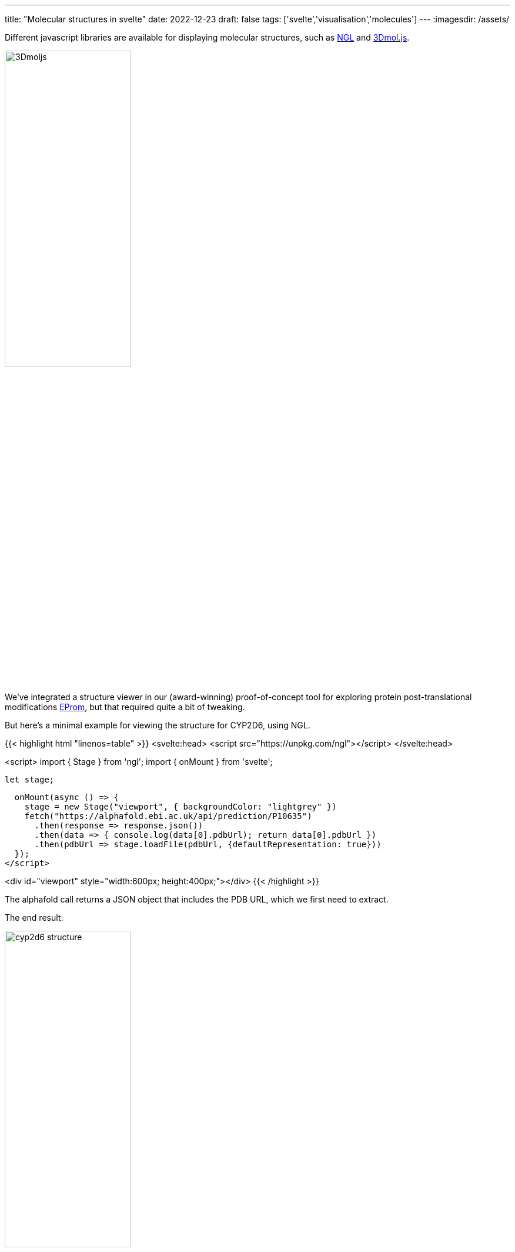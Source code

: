 ---
title: "Molecular structures in svelte"
date: 2022-12-23
draft: false
tags: ['svelte','visualisation','molecules']
---
:imagesdir: /assets/

Different javascript libraries are available for displaying molecular structures, such as https://github.com/nglviewer/ngl[NGL] and https://3dmol.csb.pitt.edu[3Dmol.js].

image::3Dmoljs.png[width=50%]

We've integrated a structure viewer in our (award-winning) proof-of-concept tool for exploring protein post-translational modifications http://biovis2022.vercel.app[EProm], but that required quite a bit of tweaking.

But here's a minimal example for viewing the structure for CYP2D6, using NGL.

{{< highlight html "linenos=table" >}}
<svelte:head>
  <script src="https://unpkg.com/ngl"></script>
</svelte:head>

<script>
  import { Stage } from 'ngl';
  import { onMount } from 'svelte';

  let stage;

  onMount(async () => {
    stage = new Stage("viewport", { backgroundColor: "lightgrey" })
    fetch("https://alphafold.ebi.ac.uk/api/prediction/P10635")
      .then(response => response.json())
      .then(data => { console.log(data[0].pdbUrl); return data[0].pdbUrl })
      .then(pdbUrl => stage.loadFile(pdbUrl, {defaultRepresentation: true}))
  });
</script>

<div id="viewport" style="width:600px; height:400px;"></div>
{{< /highlight >}}

The alphafold call returns a JSON object that includes the PDB URL, which we first need to extract.

The end result:

image::cyp2d6_structure.png[width=50%]

If you don't want the default representation, you can remove that option from line 16, and add the representation separately on the component:

{{< highlight html "linenos=table" >}}
...
<script>
...
    stage = new Stage("viewport", { backgroundColor: "lightgrey" })
    fetch("https://alphafold.ebi.ac.uk/api/prediction/P10635")
      .then(response => response.json())
      .then(data => { console.log(data[0].pdbUrl); return data[0].pdbUrl })
      .then(pdbUrl => stage.loadFile(pdbUrl))
      .then(component => { component.addRepresentation("ball+stick", { colorScheme: "atomindex" });
                           component.autoView() })
  });
</script>

<div id="viewport" style="width:600px; height:400px;"></div>
{{< /highlight >}}

Some useful http://nglviewer.org/ngl/api/manual/coloring.html[colour schemes] are

- `sstruc`: see the secondary structure
- `residueindex`: so you know which residues are in proximity in the primary structure

For a full list of possible representations, see http://nglviewer.org/ngl/api/manual/molecular-representations.html[here].

We can also add representations _after_ the `onMount`. This will make it possible to change those and the colours interactively. For example (also using `async`-`await` instead of `then` for my own reference):

{{< highlight html "linenos=table" >}}
<svelte:head>
  <script src="https://unpkg.com/ngl"></script>
</svelte:head>

<script>
  import { Stage } from 'ngl';
  import { onMount } from 'svelte';

  let stage;
  let my_representation = 'cartoon'
  let my_colours = 'atomindex'

  onMount(async () => {
    stage = new Stage("viewport", { backgroundColor: "#eeeeee" })

    const response = await fetch("https://alphafold.ebi.ac.uk/api/prediction/P10635")
    const data = await response.json()
    const pdbUrl = await data[0].pdbUrl
    component = await stage.loadFile(pdbUrl)   
  });

  $: {
    if ( typeof component === 'object' ) {
      component.removeAllRepresentations();
      component.addRepresentation(my_representation, {colorScheme: my_colours})
      component.autoView()
    }
  }
</script>

<div id="viewport" style="width:600px; height:400px;"></div>
{{< /highlight >}}
